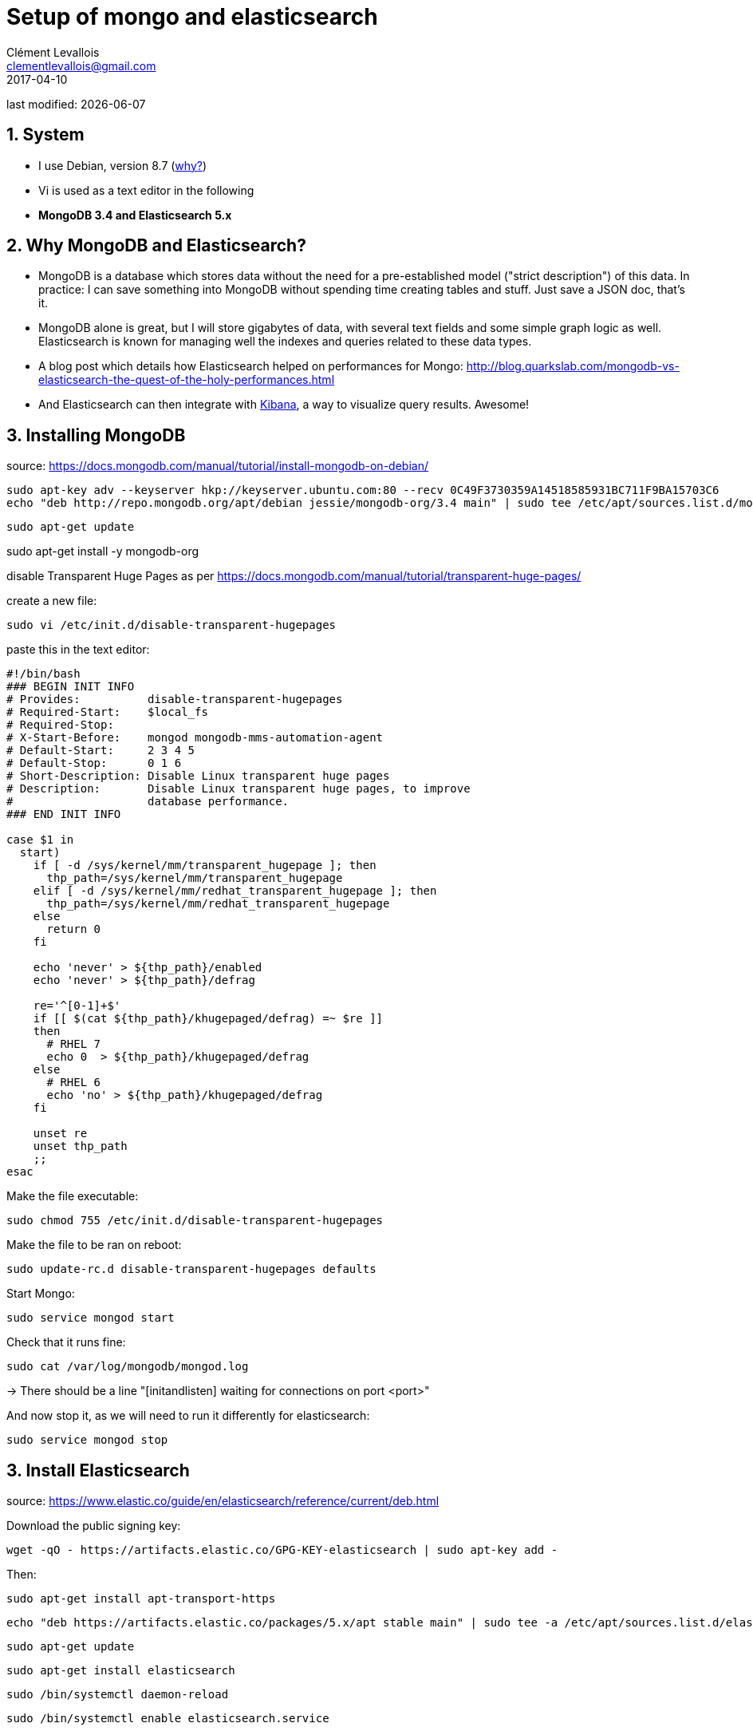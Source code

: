 = Setup of mongo and elasticsearch
Clément Levallois <clementlevallois@gmail.com>
2017-04-10

last modified: {docdate}

:icons!:
:asciimath:
:iconsfont:   font-awesome
:revnumber: 1.0
:example-caption!:
ifndef::imagesdir[:imagesdir: ../images]
ifndef::sourcedir[:sourcedir: ../../../main/java]

//ST: 'Escape' or 'o' to see all sides, F11 for full screen, 's' for speaker notes
//ST: !

==  1. System
//ST: 1. System

//ST: !
- I use Debian, version 8.7 (http://www.pontikis.net/blog/five-reasons-to-use-debian-as-a-server[why?])
- Vi is used as a text editor in the following
- *MongoDB 3.4 and Elasticsearch 5.x*

== 2. Why MongoDB and Elasticsearch?
//ST: 2. Why MongoDB and Elasticsearch?

//ST: !
- MongoDB is a database which stores data without the need for a pre-established model ("strict description") of this data. In practice: I can save something into MongoDB without spending time creating tables and stuff. Just save a JSON doc, that's it.
- MongoDB alone is great, but I will store gigabytes of data, with several text fields and some simple graph logic as well. Elasticsearch is known for managing well the indexes and queries related to these data types.

//ST: !
- A blog post which details how Elasticsearch helped on performances for Mongo: http://blog.quarkslab.com/mongodb-vs-elasticsearch-the-quest-of-the-holy-performances.html
- And Elasticsearch can then integrate with https://www.elastic.co/fr/products/kibana[Kibana], a way to visualize query results. Awesome!

== 3. Installing MongoDB

//ST: !
source: https://docs.mongodb.com/manual/tutorial/install-mongodb-on-debian/

 sudo apt-key adv --keyserver hkp://keyserver.ubuntu.com:80 --recv 0C49F3730359A14518585931BC711F9BA15703C6
 echo "deb http://repo.mongodb.org/apt/debian jessie/mongodb-org/3.4 main" | sudo tee /etc/apt/sources.list.d/mongodb-org-3.4.list

//ST: !
 sudo apt-get update

sudo apt-get install -y mongodb-org

//ST: !
disable Transparent Huge Pages as per https://docs.mongodb.com/manual/tutorial/transparent-huge-pages/

//ST: !
create a new file:

 sudo vi /etc/init.d/disable-transparent-hugepages

//ST: !
paste this in the text editor:

[source,bash]
-----------------------
#!/bin/bash
### BEGIN INIT INFO
# Provides:          disable-transparent-hugepages
# Required-Start:    $local_fs
# Required-Stop:
# X-Start-Before:    mongod mongodb-mms-automation-agent
# Default-Start:     2 3 4 5
# Default-Stop:      0 1 6
# Short-Description: Disable Linux transparent huge pages
# Description:       Disable Linux transparent huge pages, to improve
#                    database performance.
### END INIT INFO

case $1 in
  start)
    if [ -d /sys/kernel/mm/transparent_hugepage ]; then
      thp_path=/sys/kernel/mm/transparent_hugepage
    elif [ -d /sys/kernel/mm/redhat_transparent_hugepage ]; then
      thp_path=/sys/kernel/mm/redhat_transparent_hugepage
    else
      return 0
    fi

    echo 'never' > ${thp_path}/enabled
    echo 'never' > ${thp_path}/defrag

    re='^[0-1]+$'
    if [[ $(cat ${thp_path}/khugepaged/defrag) =~ $re ]]
    then
      # RHEL 7
      echo 0  > ${thp_path}/khugepaged/defrag
    else
      # RHEL 6
      echo 'no' > ${thp_path}/khugepaged/defrag
    fi

    unset re
    unset thp_path
    ;;
esac
-----------------------

Make the file executable:

 sudo chmod 755 /etc/init.d/disable-transparent-hugepages

Make the file to be ran on reboot:

 sudo update-rc.d disable-transparent-hugepages defaults

Start Mongo:

 sudo service mongod start

Check that it runs fine:

 sudo cat /var/log/mongodb/mongod.log

-> There should be a line "[initandlisten] waiting for connections on port <port>"

And now stop it, as we will need to run it differently for elasticsearch:

 sudo service mongod stop

== 3. Install Elasticsearch

source: https://www.elastic.co/guide/en/elasticsearch/reference/current/deb.html

Download the public signing key:

 wget -qO - https://artifacts.elastic.co/GPG-KEY-elasticsearch | sudo apt-key add -


Then:

 sudo apt-get install apt-transport-https

 echo "deb https://artifacts.elastic.co/packages/5.x/apt stable main" | sudo tee -a /etc/apt/sources.list.d/elastic-5.x.list

 sudo apt-get update

 sudo apt-get install elasticsearch

 sudo /bin/systemctl daemon-reload

 sudo /bin/systemctl enable elasticsearch.service

== 4. Config Elasticsearch

  sudo vi /etc/elasticsearch/elasticsearch.yml

-> switch this param to true: bootstrap.memory_lock: true

You then need to make sure the JVM Heap size is no more than half the RAM. First fix a memory param:

 sudo mkdir /etc/systemd/system/elasticsearch.service.d
 cd  /etc/systemd/system/elasticsearch.service.d

Add these lines:
[Service]
LimitMEMLOCK=infinity

Adjust resource limits:

 sudo vi /etc/security/limits.conf

Add line:

elasticsearch  -  nofile  65536

Add a jvm parameter:

sudo vi /etc/elasticsearch/jvm.options

Add this line:

-Djava.io.tmpdir=/var/tmp


== 5. Install the mongo to elasticsearch connection

=== a. elastic2-doc-manager

This is a doc manager by mongodb labs.

Source: https://github.com/mongodb-labs/elastic2-doc-manager

 sudo apt-get install python-setuptools
 sudo easy_install pip
 sudo pip install 'elastic2-doc-manager[elastic5]'
 sudo pip install 'mongo-connector[elastic5]'

=== b. run Mongo as a replicaset

 sudo service mongod stop

Create the path for your db (if needed)

sudo mkdir -p /data/db

 sudo vi /etc/mongod.conf

 Change dbPath to /data/db

Then:

 sudo chown -R mongodb:mongodb /data/db

 Then launch mongo as a replicaset:

 sudo mongod --port 27017 --dbpath /data/db --replSet rs0 --fork --logpath /var/log/mongodb.mongod.log

== 6. Install kibana

Kibana is the visualization engine for elastic.

 sudo wget -qO - https://artifacts.elastic.co/GPG-KEY-elasticsearch | sudo apt-key add -
 sudo apt-get install kibana

Configure Kibana to start automatically at boot:

 sudo /bin/systemctl daemon-reload
 sudo /bin/systemctl enable kibana.service


==== 7. Install X-pack

 https://www.elastic.co/guide/en/x-pack/current/installing-xpack.html

- it might need to create an empty file named /et/default/elasticsearch)
- see https://discuss.elastic.co/t/installing-x-pack-with-nonstandard-conf-dir/76448/3

INFO:: the second command (x-pack install for kibana) takes long minutes, that's normal.

cd /usr/share/elasticsearch
sudo bin/elasticsearch-plugin install x-pack

cd /usr/share/kibana
sudo bin/kibana-plugin install x-pack


== 8. Disable the security component of X-Pack

This security component is hard to configure, and we don't need it if we run elasticsearch behind a web server and a reverse proxy, on a single machine.

Add xpack.security.enabled: false

to /etc/elasticsearch/elasticsearch.yml

and to /etc/kibana/kibana.yml

Also in the same kibana.conf file, change the default username and passwd to "elastic" and "changeme" *and leave the quotes*

- start Elasticsearch:
sudo /usr/share/elasticsearch/bin elasticsearch

- start Kibana:
sudo /usr/share/kibana/bin kibana


== 9. Install the Mongo-connector for ElasticSearch

Source: https://blog.jixee.me/how-to-use-mongo-connector-with-elasticsearch/

 sudo apt-get install python2.7 python-pip curl
 sudo pip install mongo-connector

Edit the conf of Mongo to turn on replicasets:

 sudo vi /etc/mongo.conf
(can also be: sudo vi /etc/mongod.conf)


Uncomment "replication", add two lines:

---------
replication:
  replSetName: rs0
  oplogSizeMB: 100
---------


 sudo mongo-connector -m localhost:27017 -t localhost:9200 -d elastic2_doc_manager  -n database1.collection1,database1.collection2

== 10. Start elasticsearch and Kibana

 sudo service elasticsearch start
  sudo systemctl start kibana.service

You can check that the connection is made here, your Mongo collections should be listed on this page:

 http://localhost:9200/_cat/indices?v

 == The end
 //ST: The end
 //ST: !

Find references for this lesson, and other lessons, https://seinecle.github.io/linux-security-tutorials[here].

image:round_portrait_mini_150.png[align="center", role="right"]
This course is made by Clement Levallois.

Discover my other tutorials and courses in data / tech for business: http://www.clementlevallois.net

Or get in touch via Twitter: https://www.twitter.com/seinecle[@seinecle]

